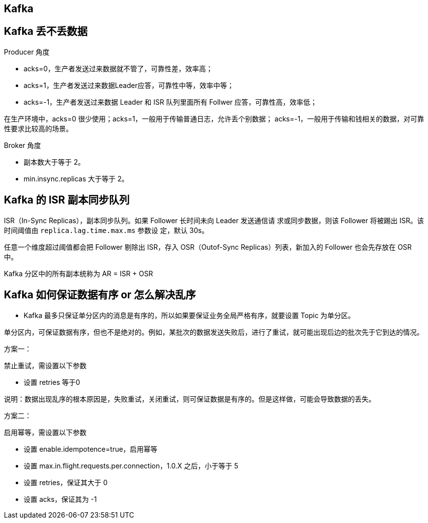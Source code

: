 [[]]
== Kafka

== Kafka 丢不丢数据

Producer 角度

* acks=0，生产者发送过来数据就不管了，可靠性差，效率高；
* acks=1，生产者发送过来数据Leader应答，可靠性中等，效率中等；
* acks=-1，生产者发送过来数据 Leader 和 ISR 队列里面所有 Follwer 应答，可靠性高，效率低；

在生产环境中，acks=0 很少使用；acks=1，一般用于传输普通日志，允许丢个别数据； acks=-1，一般用于传输和钱相关的数据，对可靠性要求比较高的场景。

Broker 角度

* 副本数大于等于 2。
* min.insync.replicas 大于等于 2。

== Kafka 的 ISR 副本同步队列

ISR（In-Sync Replicas），副本同步队列。如果 Follower 长时间未向 Leader 发送通信请
求或同步数据，则该 Follower 将被踢出 ISR。该时间阈值由 `replica.lag.time.max.ms` 参数设
定，默认 30s。

任意一个维度超过阈值都会把 Follower 剔除出 ISR，存入 OSR（Outof-Sync Replicas）列表，新加入的 Follower 也会先存放在 OSR 中。

Kafka 分区中的所有副本统称为 AR = ISR + OSR

== Kafka 如何保证数据有序 or 怎么解决乱序

* Kafka 最多只保证单分区内的消息是有序的，所以如果要保证业务全局严格有序，就要设置 Topic 为单分区。

单分区内，可保证数据有序，但也不是绝对的。例如，某批次的数据发送失败后，进行了重试，就可能出现后边的批次先于它到达的情况。

方案一：

禁止重试，需设置以下参数

* 设置 retries 等于0

说明：数据出现乱序的根本原因是，失败重试，关闭重试，则可保证数据是有序的。但是这样做，可能会导致数据的丢失。

方案二：

启用幂等，需设置以下参数

* 设置 enable.idempotence=true，启用幂等
* 设置 max.in.flight.requests.per.connection，1.0.X 之后，小于等于 5
* 设置 retries，保证其大于 0
* 设置 acks，保证其为 -1